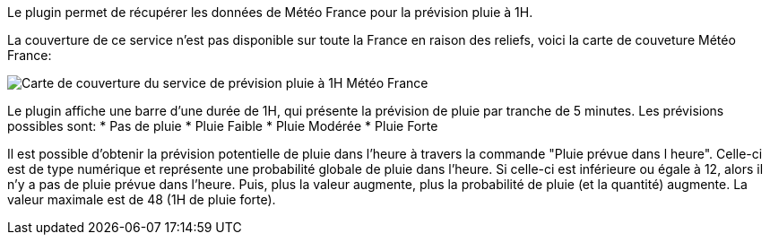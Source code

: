 Le plugin permet de récupérer les données de Météo France pour la prévision pluie à 1H.

La couverture de ce service n'est pas disponible sur toute la France en raison des reliefs, voici la carte de couveture Météo France:

image::../images/carte-couverture-du-service.jpg[Carte de couverture du service de prévision pluie à 1H Météo France]

Le plugin affiche une barre d'une durée de 1H, qui présente la prévision de pluie par tranche de 5 minutes.
Les prévisions possibles sont:
* Pas de pluie
* Pluie Faible
* Pluie Modérée
* Pluie Forte

Il est possible d'obtenir la prévision potentielle de pluie dans l'heure à travers la commande "Pluie prévue dans l heure".
Celle-ci est de type numérique et représente une probabilité globale de pluie dans l'heure.
Si celle-ci est inférieure ou égale à 12, alors il n'y a pas de pluie prévue dans l'heure.
Puis, plus la valeur augmente, plus la probabilité de pluie (et la quantité) augmente. La valeur maximale est de 48 (1H de pluie forte).